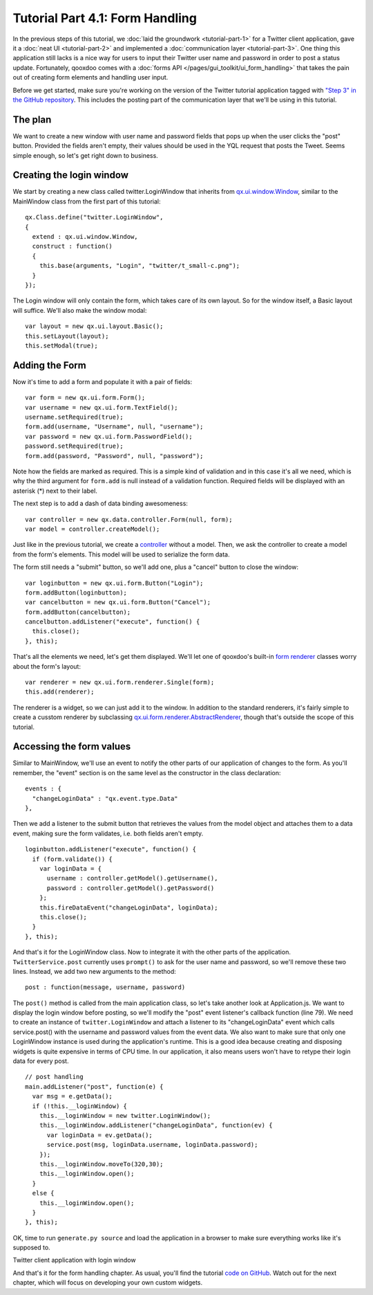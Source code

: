 .. _pages/tutorials/tutorial-part-4-1#tutorial_part_4.1:_form_handling:

Tutorial Part 4.1: Form Handling
********************************

In the previous steps of this tutorial, we :doc:`laid the groundwork <tutorial-part-1>` for a Twitter client application, gave it a :doc:`neat UI <tutorial-part-2>` and implemented a :doc:`communication layer <tutorial-part-3>`. One thing this application still lacks is a nice way for users to input their Twitter user name and password in order to post a status update. Fortunately, qooxdoo comes with a :doc:`forms API </pages/gui_toolkit/ui_form_handling>` that takes the pain out of creating form elements and handling user input.

Before we get started, make sure you're working on the version of the Twitter tutorial application tagged with `"Step 3" in the GitHub repository <http://github.com/wittemann/qooxdoo-tutorial/tree/Step3>`_. This includes the posting part of the communication layer that we'll be using in this tutorial.

.. _pages/tutorials/tutorial-part-4-1#the_plan:

The plan
========

We want to create a new window with user name and password fields that pops up when the user clicks the "post" button. Provided the fields aren't empty, their values should be used in the YQL request that posts the Tweet. Seems simple enough, so let's get right down to business.

.. _pages/tutorials/tutorial-part-4-1#creating_the_login_window:

Creating the login window
=========================

We start by creating a new class called twitter.LoginWindow that inherits from `qx.ui.window.Window <http://demo.qooxdoo.org/1.2.x/apiviewer/index.html#qx.ui.window.Window>`_, similar to the MainWindow class from the first part of this tutorial:

::

    qx.Class.define("twitter.LoginWindow",
    {
      extend : qx.ui.window.Window,
      construct : function()
      {
        this.base(arguments, "Login", "twitter/t_small-c.png");
      }
    });

The Login window will only contain the form, which takes care of its own layout. So for the window itself, a Basic layout will suffice. We'll also make the window modal:

::

    var layout = new qx.ui.layout.Basic();
    this.setLayout(layout);
    this.setModal(true);

.. _pages/tutorials/tutorial-part-4-1#adding_the_form:

Adding the Form
===============

Now it's time to add a form and populate it with a pair of fields:

::

    var form = new qx.ui.form.Form();
    var username = new qx.ui.form.TextField();
    username.setRequired(true);
    form.add(username, "Username", null, "username");
    var password = new qx.ui.form.PasswordField();
    password.setRequired(true);
    form.add(password, "Password", null, "password");

Note how the fields are marked as required. This is a simple kind of validation and in this case it's all we need, which is why the third argument for ``form.add`` is null instead of a validation function. Required fields will be displayed with an asterisk (*) next to their label.

The next step is to add a dash of data binding awesomeness:

::

    var controller = new qx.data.controller.Form(null, form);
    var model = controller.createModel();

Just like in the previous tutorial, we create a `controller <http://demo.qooxdoo.org/1.2.x/apiviewer/index.html#qx.data.controller.Form>`_ without a model. Then, we ask the controller to create a model from the form's elements. This model will be used to serialize the form data.

The form still needs a "submit" button, so we'll add one, plus a "cancel" button to close the window:

::

    var loginbutton = new qx.ui.form.Button("Login");
    form.addButton(loginbutton);
    var cancelbutton = new qx.ui.form.Button("Cancel");
    form.addButton(cancelbutton);
    cancelbutton.addListener("execute", function() {
      this.close();
    }, this);

That's all the elements we need, let's get them displayed. We'll let one of qooxdoo's built-in `form renderer <http://demo.qooxdoo.org/1.2.x/apiviewer/index.html#qx.ui.form.renderer>`_ classes worry about the form's layout:

::

    var renderer = new qx.ui.form.renderer.Single(form);
    this.add(renderer);

The renderer is a widget, so we can just add it to the window. In addition to the standard renderers, it's fairly simple to create a cusstom renderer by subclassing `qx.ui.form.renderer.AbstractRenderer <http://demo.qooxdoo.org/1.2.x/apiviewer/index.html#qx.ui.form.renderer.AbstractRenderer>`_, though that's outside the scope of this tutorial.

.. _pages/tutorials/tutorial-part-4-1#accessing_the_form_values:

Accessing the form values
=========================

Similar to MainWindow, we'll use an event to notify the other parts of our application of changes to the form. As you'll remember, the "event" section is on the same level as the constructor in the class declaration:

::

    events : {
      "changeLoginData" : "qx.event.type.Data"
    },

Then we add a listener to the submit button that retrieves the values from the model object and attaches them to a data event, making sure the form validates, i.e. both fields aren't empty.

::

    loginbutton.addListener("execute", function() {
      if (form.validate()) {
        var loginData = {
          username : controller.getModel().getUsername(),
          password : controller.getModel().getPassword()
        };
        this.fireDataEvent("changeLoginData", loginData);
        this.close();
      }
    }, this);

And that's it for the LoginWindow class. Now to integrate it with the other parts of the application. ``TwitterService.post`` currently uses ``prompt()`` to ask for the user name and password, so we'll remove these two lines. Instead, we add two new arguments to the method:

::

    post : function(message, username, password)

The ``post()`` method is called from the main application class, so let's take another look at Application.js. We want to display the login window before posting, so we'll modify the "post" event listener's callback function (line 79). We need to create an instance of ``twitter.LoginWindow`` and attach a listener to its "changeLoginData" event which calls service.post() with the username and password values from the event data. We also want to make sure that only one LoginWindow instance is used during the application's runtime. This is a good idea because creating and disposing widgets is quite expensive in terms of CPU time. In our application, it also means users won't have to retype their login data for every post.

::

    // post handling
    main.addListener("post", function(e) {
      var msg = e.getData();
      if (!this.__loginWindow) {
        this.__loginWindow = new twitter.LoginWindow();
        this.__loginWindow.addListener("changeLoginData", function(ev) {
          var loginData = ev.getData();
          service.post(msg, loginData.username, loginData.password);
        });
        this.__loginWindow.moveTo(320,30);
        this.__loginWindow.open();
      }
      else {
        this.__loginWindow.open();
      }
    }, this);

OK, time to run ``generate.py source`` and load the application in a browser to make sure everything works like it's supposed to.

|Twitter client application with login window|

.. |Twitter client application with login window| image:: /pages/tutorials/step41.png

Twitter client application with login window

And that's it for the form handling chapter. As usual, you'll find the tutorial `code on GitHub <http://github.com/wittemann/qooxdoo-tutorial/tree/Step4-1-Forms>`_. Watch out for the next chapter, which will focus on developing your own custom widgets.

